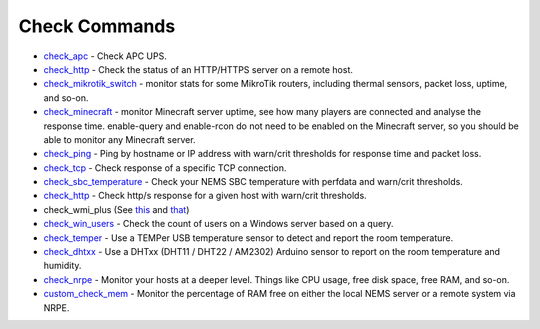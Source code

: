 ####################
Check Commands
####################


-  `check_apc <https://docs.nemslinux.com/check_commands/check_apc>`__ -
   Check APC UPS.

-  `check_http <https://docs.nemslinux.com/check_commands/check_http>`__ -
   Check the status of an HTTP/HTTPS server on a remote host.

-  `check_mikrotik_switch <https://docs.nemslinux.com/check_commands/check_mikrotik_switch>`__ -
   monitor stats for some MikroTik routers, including thermal sensors,
   packet loss, uptime, and so-on.

-  `check_minecraft <https://docs.nemslinux.com/check_commands/check_minecraft>`__ -
   monitor Minecraft server uptime, see how many players are connected
   and analyse the response time. enable-query and enable-rcon do not
   need to be enabled on the Minecraft server, so you should be able to
   monitor any Minecraft server.

-  `check_ping <https://docs.nemslinux.com/check_commands/check_ping>`__ -
   Ping by hostname or IP address with warn/crit thresholds for response
   time and packet loss.

-  `check_tcp <https://docs.nemslinux.com/config/nems_nconf/check_commands/check_tcp>`__ -
   Check response of a specific TCP connection.

-  `check_sbc_temperature <https://docs.nemslinux.com/check_commands/check_sbc_temperature>`__ -
   Check your NEMS SBC temperature with perfdata and warn/crit
   thresholds.

-  `check_http <https://docs.nemslinux.com/check_commands/check_http>`__ -
   Check http/s response for a given host with warn/crit thresholds.

-  check_wmi_plus
   (See `this <https://github.com/speartail/checkwmiplus/blob/master/check_wmi_plus.README.txt>`__ and `that <https://github.com/shinken-monitoring/pack-windows/blob/master/libexec/check_wmi_plus.d/check_wmi_plus.ini>`__)

-  `check_win_users <https://docs.nemslinux.com/check_commands/check_win_users>`__ - Check the count of users on a Windows server based on a query.

-  `check_temper <https://docs.nemslinux.com/hardware/temper>`__ - Use a
   TEMPer USB temperature sensor to detect and report the room
   temperature.

-  `check_dhtxx <https://docs.nemslinux.com/hardware/dht-sensors>`__ -
   Use a DHTxx (DHT11 / DHT22 / AM2302) Arduino sensor to report on the
   room temperature and humidity.

-  `check_nrpe <https://docs.nemslinux.com/check_commands/check_nrpe>`__ -
   Monitor your hosts at a deeper level. Things like CPU usage, free
   disk space, free RAM, and so-on.

-  `custom_check_mem <https://docs.nemslinux.com/check_commands/custom_check_mem>`__ -
   Monitor the percentage of RAM free on either the local NEMS server or
   a remote system via NRPE.